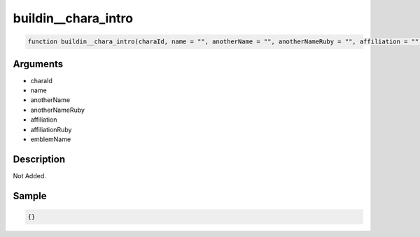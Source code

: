 buildin__chara_intro
========================

.. code-block:: text

	function buildin__chara_intro(charaId, name = "", anotherName = "", anotherNameRuby = "", affiliation = "", affiliationRuby = "", emblemName = "");



Arguments
------------

* charaId
* name
* anotherName
* anotherNameRuby
* affiliation
* affiliationRuby
* emblemName

Description
-------------

Not Added.

Sample
-------------

.. code-block:: json

	{}

